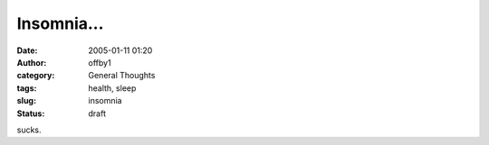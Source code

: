 Insomnia...
###########
:date: 2005-01-11 01:20
:author: offby1
:category: General Thoughts
:tags: health, sleep
:slug: insomnia
:status: draft

sucks.
